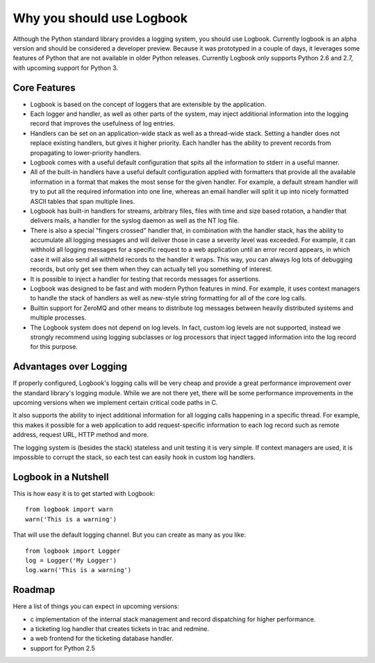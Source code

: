 Why you should use Logbook
==========================

Although the Python standard library provides a logging system, you should use
Logbook.  Currently logbook is an alpha version and should be considered a
developer preview.  Because it was prototyped in a couple of days, it leverages
some features of Python that are not available in older Python releases.
Currently Logbook only supports Python 2.6 and 2.7, with upcoming support for
Python 3.

Core Features
-------------

-   Logbook is based on the concept of loggers that are extensible by the
    application.
-   Each logger and handler, as well as other parts of the system, may inject
    additional information into the logging record that improves the usefulness
    of log entries.
-   Handlers can be set on an application-wide stack as well as a thread-wide
    stack.  Setting a handler does not replace existing handlers, but gives it
    higher priority.  Each handler has the ability to prevent records from
    propagating to lower-priority handlers.
-   Logbook comes with a useful default configuration that spits all the
    information to stderr in a useful manner.
-   All of the built-in handlers have a useful default configuration applied with
    formatters that provide all the available information in a format that
    makes the most sense for the given handler.  For example, a default stream
    handler will try to put all the required information into one line, whereas
    an email handler will split it up into nicely formatted ASCII tables that
    span multiple lines.
-   Logbook has built-in handlers for streams, arbitrary files, files with time
    and size based rotation, a handler that delivers mails, a handler for the
    syslog daemon as well as the NT log file.
-   There is also a special "fingers crossed" handler that, in combination with
    the handler stack, has the ability to accumulate all logging messages and
    will deliver those in case a severity level was exceeded.  For example, it
    can withhold all logging messages for a specific request to a web
    application until an error record appears, in which case it will also send
    all withheld records to the handler it wraps.  This way, you can always log
    lots of debugging records, but only get see them when they can actually
    tell you something of interest.
-   It is possible to inject a handler for testing that records messages for
    assertions.
-   Logbook was designed to be fast and with modern Python features in mind.
    For example, it uses context managers to handle the stack of handlers as
    well as new-style string formatting for all of the core log calls.
-   Builtin support for ZeroMQ and other means to distribute log messages
    between heavily distributed systems and multiple processes.
-   The Logbook system does not depend on log levels.  In fact, custom log
    levels are not supported, instead we strongly recommend using logging
    subclasses or log processors that inject tagged information into the log
    record for this purpose.

Advantages over Logging
-----------------------

If properly configured, Logbook's logging calls will be very cheap and
provide a great performance improvement over the standard library's
logging module.  While we are not there yet, there will be some
performance improvements in the upcoming versions when we implement
certain critical code paths in C.

It also supports the ability to inject additional information for all
logging calls happening in a specific thread.  For example, this makes it
possible for a web application to add request-specific information to each
log record such as remote address, request URL, HTTP method and more.

The logging system is (besides the stack) stateless and unit testing it is
very simple.  If context managers are used, it is impossible to corrupt
the stack, so each test can easily hook in custom log handlers.

Logbook in a Nutshell
---------------------

This is how easy it is to get started with Logbook::

    from logbook import warn
    warn('This is a warning')

That will use the default logging channel.  But you can create as many as
you like::

    from logbook import Logger
    log = Logger('My Logger')
    log.warn('This is a warning')

Roadmap
-------

Here a list of things you can expect in upcoming versions:

-   c implementation of the internal stack management and record
    dispatching for higher performance.
-   a ticketing log handler that creates tickets in trac and redmine.
-   a web frontend for the ticketing database handler.
-   support for Python 2.5
